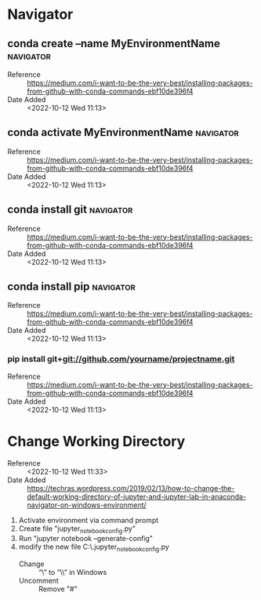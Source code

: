 * Navigator
** conda create --name MyEnvironmentName                         :navigator:
:PROPERTIES:
:REFERENCE: https://medium.com/i-want-to-be-the-very-best/installing-packages-from-github-with-conda-commands-ebf10de396f4
:ADDED_DATE: <2022-10-12 Wed 11:13>
:END:
- Reference :: https://medium.com/i-want-to-be-the-very-best/installing-packages-from-github-with-conda-commands-ebf10de396f4
- Date Added :: <2022-10-12 Wed 11:13>
** conda activate MyEnvironmentName                              :navigator:
:PROPERTIES:
:REFERENCE: https://medium.com/i-want-to-be-the-very-best/installing-packages-from-github-with-conda-commands-ebf10de396f4
:ADDED_DATE: <2022-10-12 Wed 11:13>
:END:
- Reference :: https://medium.com/i-want-to-be-the-very-best/installing-packages-from-github-with-conda-commands-ebf10de396f4
- Date Added :: <2022-10-12 Wed 11:13>
** conda install git                                             :navigator:
:PROPERTIES:
:REFERENCE: https://medium.com/i-want-to-be-the-very-best/installing-packages-from-github-with-conda-commands-ebf10de396f4
:ADDED_DATE: <2022-10-12 Wed 11:13>
:END:
- Reference :: https://medium.com/i-want-to-be-the-very-best/installing-packages-from-github-with-conda-commands-ebf10de396f4
- Date Added :: <2022-10-12 Wed 11:13>
** conda install pip                                             :navigator:
:PROPERTIES:
:REFERENCE: https://medium.com/i-want-to-be-the-very-best/installing-packages-from-github-with-conda-commands-ebf10de396f4
:ADDED_DATE: <2022-10-12 Wed 11:13>
:END:
- Reference :: https://medium.com/i-want-to-be-the-very-best/installing-packages-from-github-with-conda-commands-ebf10de396f4
- Date Added :: <2022-10-12 Wed 11:13>
*** pip install git+git://github.com/yourname/projectname.git
:PROPERTIES:
:REFERENCE: https://medium.com/i-want-to-be-the-very-best/installing-packages-from-github-with-conda-commands-ebf10de396f4
:ADDED_DATE: <2022-10-12 Wed 11:13>
:END:
- Reference :: https://medium.com/i-want-to-be-the-very-best/installing-packages-from-github-with-conda-commands-ebf10de396f4
- Date Added :: <2022-10-12 Wed 11:13>
* Change Working Directory
:PROPERTIES:
:ADDED_DATE: <2022-10-12 Wed 11:33>
:REFERENCE: https://techras.wordpress.com/2019/02/13/how-to-change-the-default-working-directory-of-jupyter-and-jupyter-lab-in-anaconda-navigator-on-windows-environment/
:END:
- Reference :: <2022-10-12 Wed 11:33>
- Date Added :: https://techras.wordpress.com/2019/02/13/how-to-change-the-default-working-directory-of-jupyter-and-jupyter-lab-in-anaconda-navigator-on-windows-environment/
  
1. Activate environment via command prompt
2. Create file "jupyter_notebook_config.py"
3. Run "jupyter notebook --generate-config"
4. modify the new file C:\Users\fam\.jupyter\jupyter_notebook_config.py
   + Change :: “\” to “\\” in Windows
   + Uncomment :: Remove "#"
